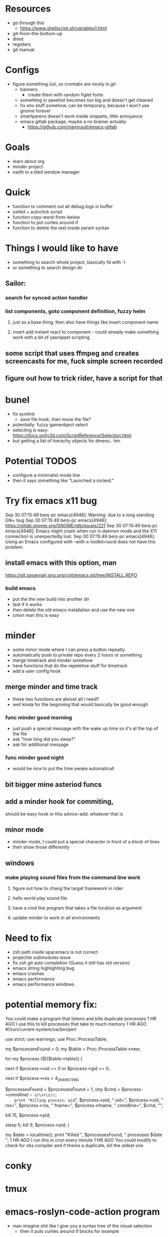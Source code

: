 * Resources
  - go through this
    - https://www.shellscript.sh/variables1.html
  - git-from-the-bottom-up
  - dired
  - registers
  - git manual
* Configs
- figure something out, so crontabs are nicely in git
  - banners:
    - create them with random figlet fonts
  - somehting in savehist becomes too big and doesn't get cleaned
  - fix env stuff somehow, can be temporary, because I won't use gnome forever
  - smartparens doesn't work inside snippets, little annoyance
  - emacs gitlab package, maybe a no brainer actually:
    - https://github.com/nlamirault/emacs-gitlab
* Goals
- learn about org
- minder project
- swith to a tiled window manager
* Quick
  - function to comment out all debug.logs in buffer
  - sxhkd + autoclick script
  - function copy-word-from-below
  - function to put curlies around if
  - function to delete the rest inside param syntax
* Things I would like to have
  - something to search whole project, basically fd with -I
  - or something to search design dir
** Sailor:
*** search for synced action handler
*** list components, goto component definition, fuzzy helm
**** just as a base thing, then also have things like insert component name
**** insert add instant react to component - could already make something work with a bit of yasnippet scripting


** some script that uses ffmpeg and creates screencasts for me, fuck simple screen recorded
** figure out how to trick rider, have a script for that
* bunel
  - fix symlink
    - save file hook, then move the file?
  - potentially: fuzzy gameobject select
  - selecting is easy: https://docs.unity3d.com/ScriptReference/Selection.html
  - but getting a list of hierachy objects for dmenu.. hm.
* Potential TODOS
  - configure a minimalist mode line
  - then it says something like "Launched a rocked."
* Try fix emacs x11 bug
  Sep 30 07:15:49 benj-pc emacs[4946]: Warning: due to a long standing Gtk+ bug
Sep 30 07:15:49 benj-pc emacs[4946]: https://gitlab.gnome.org/GNOME/gtk/issues/221
Sep 30 07:15:49 benj-pc emacs[4946]: Emacs might crash when run in daemon mode and the X11 connection is unexpectedly lost.
Sep 30 07:15:49 benj-pc emacs[4946]: Using an Emacs configured with --with-x-toolkit=lucid does not have this problem.
** install emacs with this option, man
   https://git.savannah.gnu.org/cgit/emacs.git/tree/INSTALL.REPO
*** build emacs
    - put the the new build into another dir
    - test if it works
    - then delete the old emacs installation and use the new one
    - cmon man this is easy
* minder
  - some minor mode where I can press a button repeatly
  - automatically push to private repo every 2 hours or something
  - merge timetrack and minder somehow
  - have functions that do the repetetive stuff for timetrack
  - add a user config hook
** merge minder and time track
  - these two functions are almost all I need?
  - well kinda for the beginning that would basically be good enough
*** func minder good morning
    - just push a special message with the wake up time so it's at the top of the file
    - ask "how long did you sleep?"
    - ask for additional message
*** func minder good night
    - would be nice to put the time awake automaticall

** bit bigger mine asteriod funcs
** add a minder hook for commiting,
    should be easy
    hook or this advice-add, whatever that is

** minor mode
  - minder mode, I could put a special character in front of a block of lines
  - then show those differently
** windows
***  make playing sound files from the command line work
**** figure out how to chang the target framework in rider
**** hello world play sound file
**** have a cmd line program that takes a file location as argument
**** update minder to work in all environments
* Need to fix
  - zsh path inside spacemacs is not correct
  - projectile submodules issue
  - fix zsh git auto completion (Guess it still has old version)
  - emacs string highlighting bug
  - emacs crashes
  - emacs performance
  - emacs performance windows
* potential memory fix:
  You could make a program that listens and kills duplicate processes
1 HR AGO
I use this to kill processes that take to much memory
1 HR AGO
#!/run/current-system/sw/bin/perl

use strict;
use warnings;
use Proc::ProcessTable;

my $processesFound = 0;
my $table = Proc::ProcessTable->new;

for my $process (@{$table->table}) {
    # skip root processes
    next if $process->uid == 0 or $process->gid == 0;

    # skip any using less than 4 GiB
    next if $process->rss < 4_294_967_296;

    # document the slaughter
		$processesFound = $processesFound + 1;
    (my $cmd = $process->cmndline) =~ s/\s+\z//;
    print "Killing process: pid=", $process->pid, " uid=", $process->uid, " rss=", $process->rss, " fname=", $process->fname, " cmndline=", $cmd, "\n";

    # try first to terminate process politely
    kill 15, $process->pid;

    # wait a little, then kill ruthlessly if it's still around
    sleep 5;
    kill 9, $process->pid;
}

my $date = localtime();
print "Killed ", $processesFound, " processes $date \n";
1 HR AGO
I run this in cron every minute
1 HR AGO
You could modify to check for vbs compiler and if theres a duplicate, kill the oldest one
* conky
* tmux
* emacs-roslyn-code-action program
  - man imagine shit like I give you a syntax tree of the visual selection
    - then it puts curlies around if blocks for example
* make rider work
** try with docker
*** milan notes
   it will look something like this for you
FROM <someLinuxDistro>  # have a look into dockerhub
WORKDIR = <someDir>
COPY = <yourProgram> to WORKDIR
CMD <execute program>
(edited)

it is just a sketch but you will need to copy your program there and run it if it is executable
if not you will put installation command there also (edited)
and one more thing which I haven't done you will
probably need to enable X if it is graphical app. I haven't done it, but it will be again some config in Dockerfile.





* new script improvement
** check all the cs files, or just the files in the dir for now
** look at file, if it does not start with #if false, then run my function

Debug.Log("test)



* git-tools
** put git-tools into idlegame repo
** install.sh 'echo "export PATH" >> ~/.bashrc'
** make a google doc explaining what it is and why
** something to get develop from before the merge of a certain branch, then diff
** something to get the branches that changed a file



* bossel
** DONE send current region to bossel
   CLOSED: [2020-04-05 Sun 06:51]
** DONE parse syntax tree
   CLOSED: [2020-04-05 Sun 06:51]
** send return package from bossel
** something for brackets
** compile the solution with bossel..

** getting compilation once is easy.. then
*** could generate some cache of components

